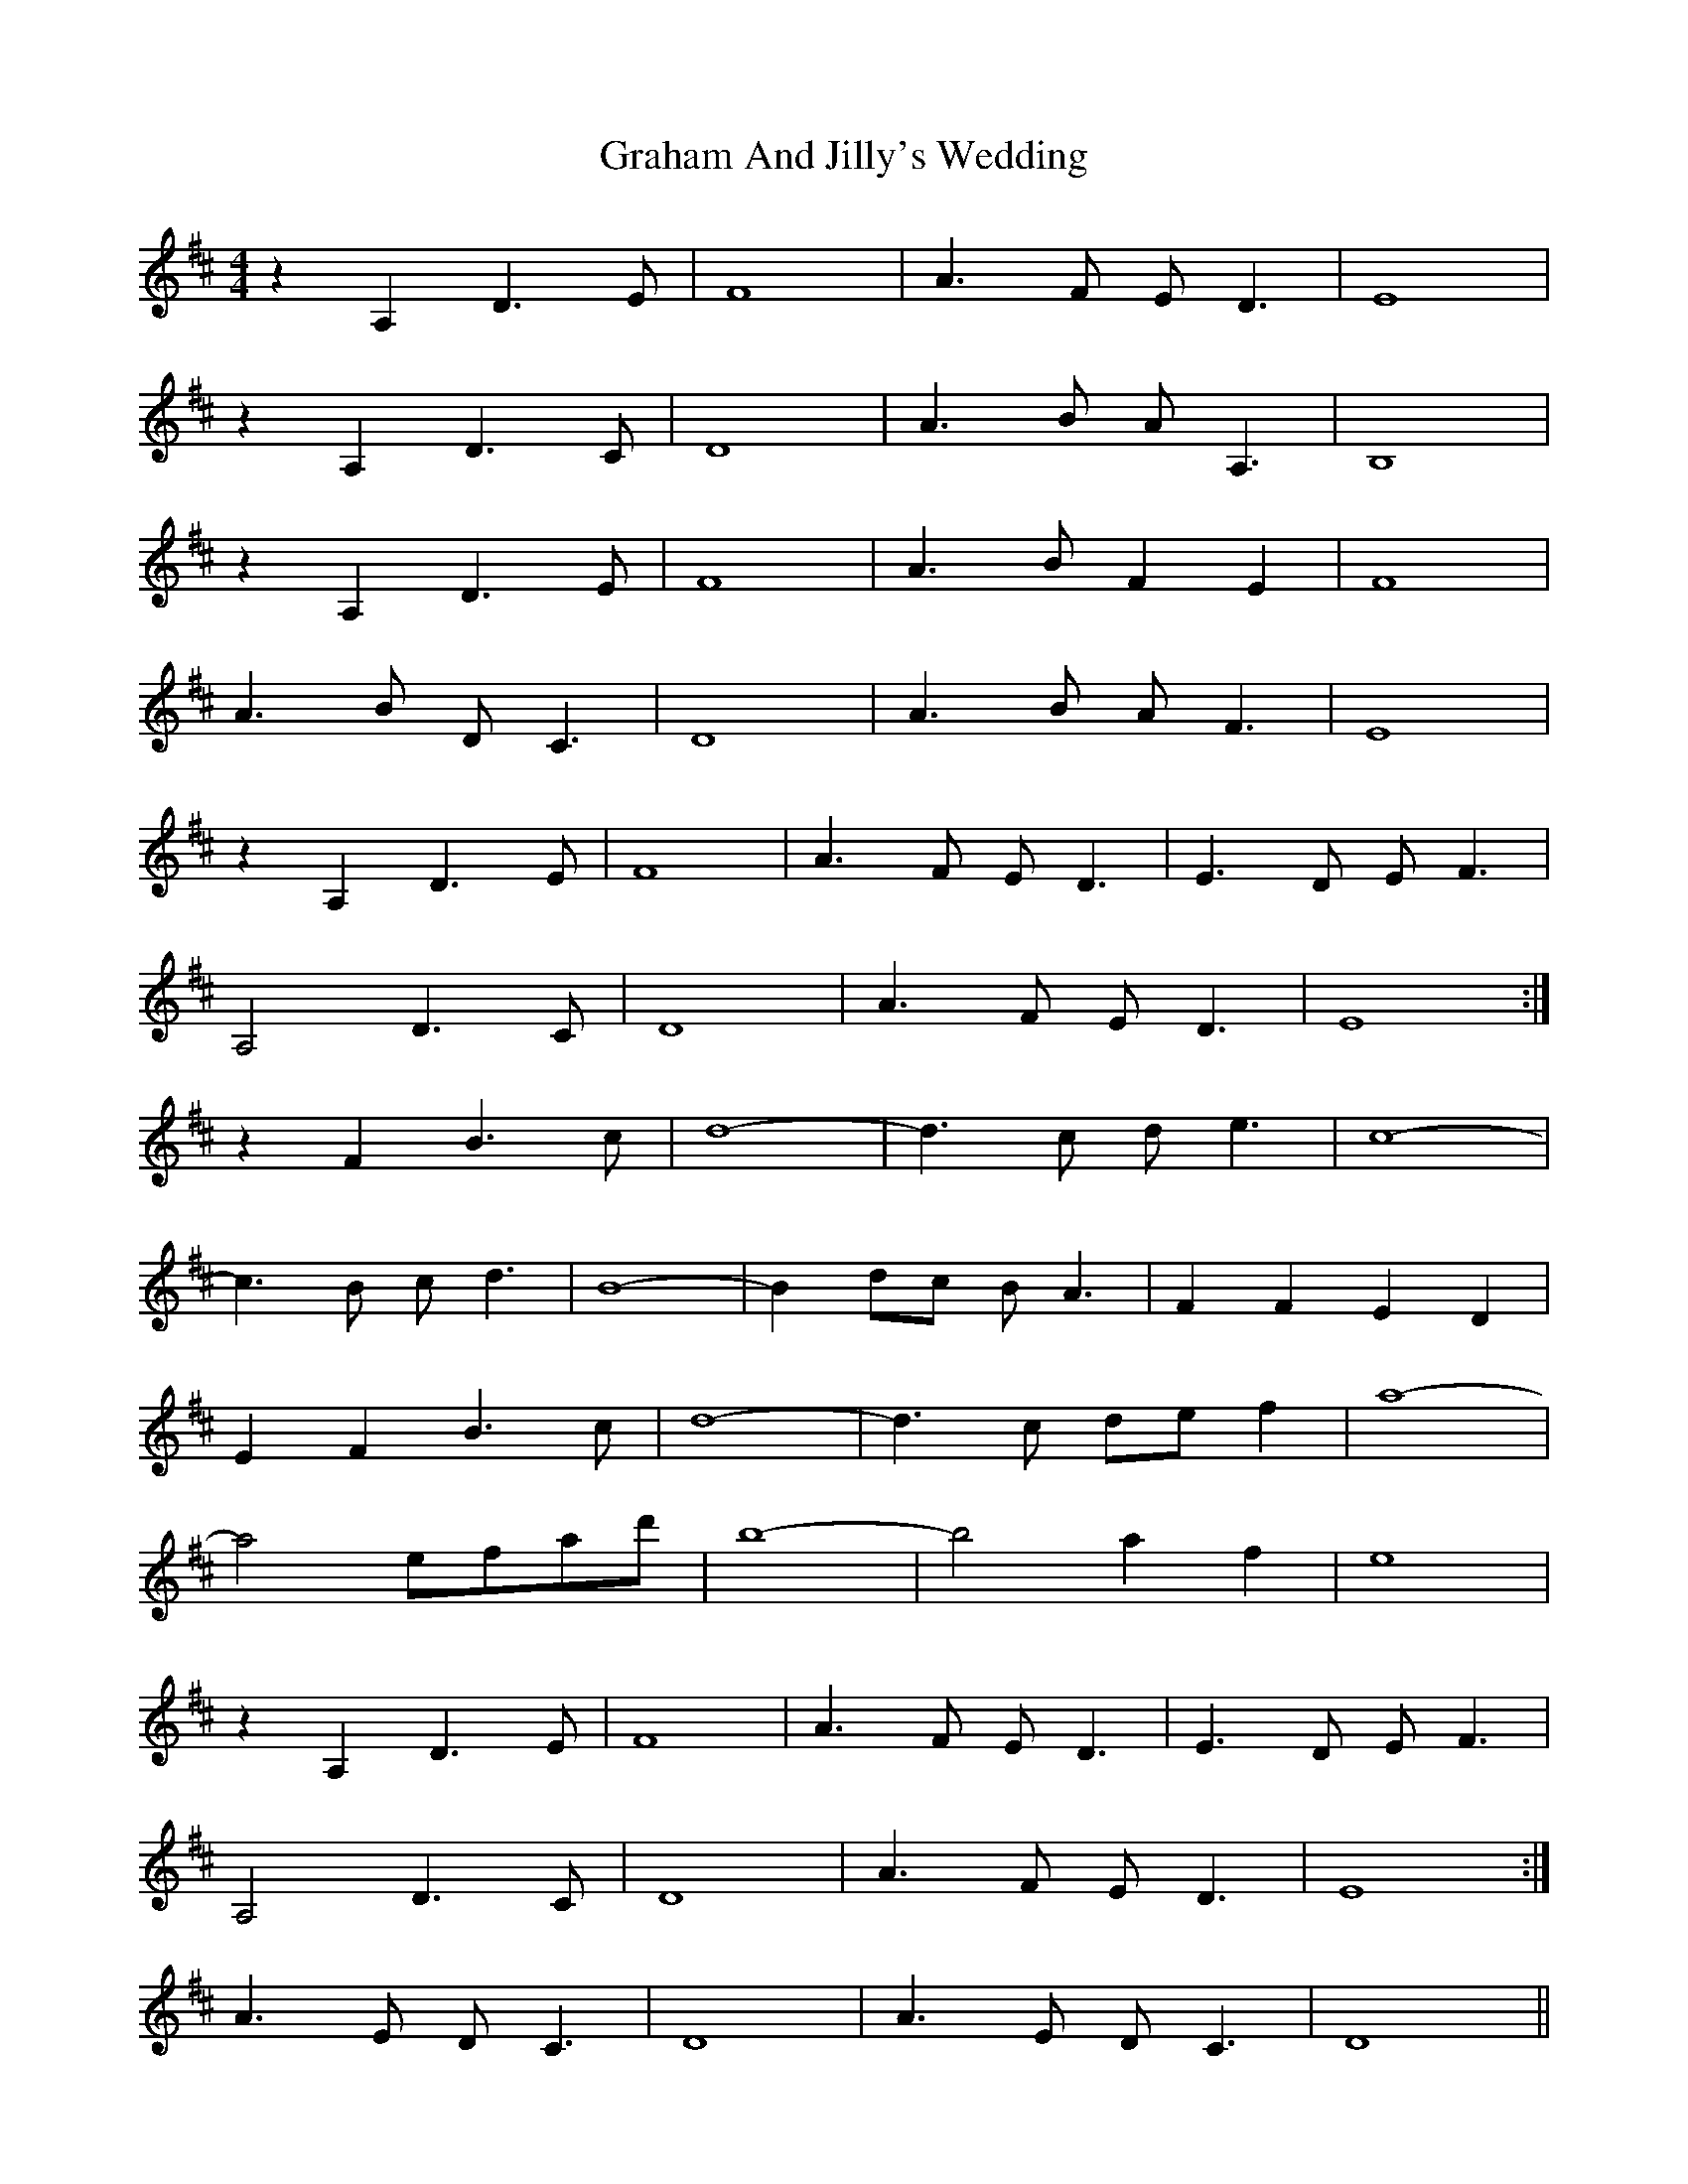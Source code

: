 X: 15883
T: Graham And Jilly's Wedding
R: reel
M: 4/4
K: Dmajor
z2 A,2 D3E|F8|A3F ED3|E8|
z2 A,2 D3C|D8|A3B AA,3|B,8|
z2 A,2 D3E|F8|A3B F2 E2|F8|
A3B DC3|D8|A3B AF3|E8|
z2 A,2 D3E|F8|A3F ED3|E3D EF3|
A,4 D3C|D8|A3F ED3|E8:|
z2 F2 B3c|d8-|d3c de3|c8-|
c3B cd3|B8-|B2 dc BA3|F2 F2 E2 D2|
E2 F2 B3c|d8-|d3c de f2|a8-|
a4 efad'|b8-|b4 a2 f2|e8|
z2 A,2 D3E|F8|A3F ED3|E3D EF3|
A,4 D3C|D8|A3F ED3|E8:|
A3E DC3|D8|A3E DC3|D8||

